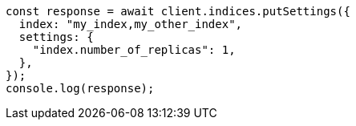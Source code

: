 // This file is autogenerated, DO NOT EDIT
// Use `node scripts/generate-docs-examples.js` to generate the docs examples

[source, js]
----
const response = await client.indices.putSettings({
  index: "my_index,my_other_index",
  settings: {
    "index.number_of_replicas": 1,
  },
});
console.log(response);
----

